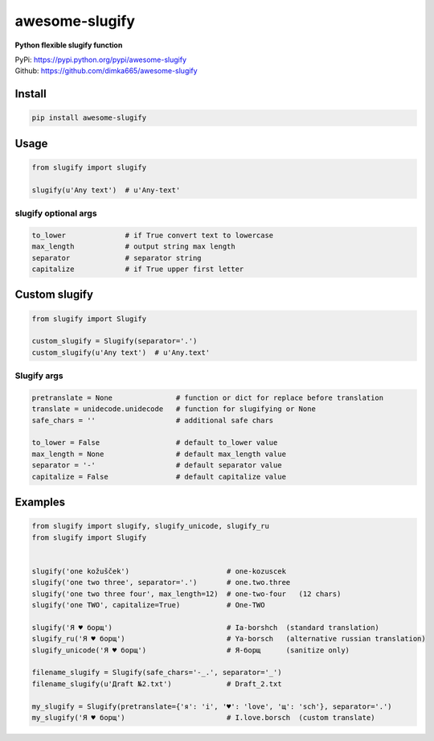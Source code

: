 ====================
awesome-slugify
====================

**Python flexible slugify function**

| PyPi: https://pypi.python.org/pypi/awesome-slugify
| Github: https://github.com/dimka665/awesome-slugify


Install
==========
.. code:: bash

    pip install awesome-slugify
    
Usage
=================

.. code:: python

    from slugify import slugify
    
    slugify(u'Any text')  # u'Any-text'
    
slugify optional args
---------------
.. code:: python

    to_lower              # if True convert text to lowercase
    max_length            # output string max length
    separator             # separator string
    capitalize            # if True upper first letter
    
Custom slugify
================
.. code:: python

    from slugify import Slugify
    
    custom_slugify = Slugify(separator='.')
    custom_slugify(u'Any text')  # u'Any.text'

Slugify args
----------------

.. code-block:: python

    pretranslate = None               # function or dict for replace before translation
    translate = unidecode.unidecode   # function for slugifying or None
    safe_chars = ''                   # additional safe chars
    
    to_lower = False                  # default to_lower value
    max_length = None                 # default max_length value
    separator = '-'                   # default separator value
    capitalize = False                # default capitalize value


Examples
==========
.. code-block:: python

    from slugify import slugify, slugify_unicode, slugify_ru
    from slugify import Slugify
    
    
    slugify('one kožušček')                       # one-kozuscek
    slugify('one two three', separator='.')       # one.two.three
    slugify('one two three four', max_length=12)  # one-two-four   (12 chars)
    slugify('one TWO', capitalize=True)           # One-TWO

    slugify('Я ♥ борщ')                           # Ia-borshch  (standard translation)
    slugify_ru('Я ♥ борщ')                        # Ya-borsch   (alternative russian translation)
    slugify_unicode('Я ♥ борщ')                   # Я-борщ      (sanitize only)
    
    filename_slugify = Slugify(safe_chars='-_.', separator='_')
    filename_slugify(u'Дrаft №2.txt')             # Draft_2.txt

    my_slugify = Slugify(pretranslate={'я': 'i', '♥': 'love', 'щ': 'sch'}, separator='.')
    my_slugify('Я ♥ борщ')                        # I.love.borsch  (custom translate)

